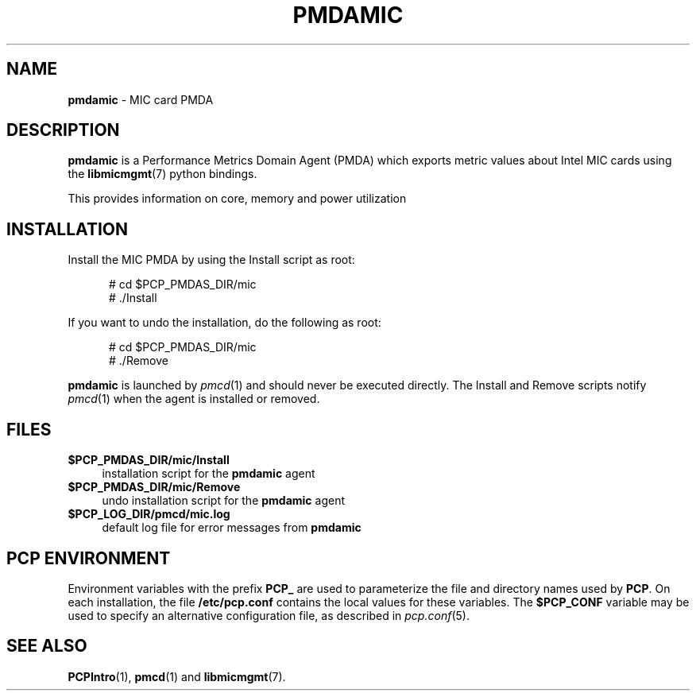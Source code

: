 '\"macro stdmacro
.\"
.\" Copyright (c) 2015 Martins Innus.
.\"
.\" This program is free software; you can redistribute it and/or modify it
.\" under the terms of the GNU General Public License as published by the
.\" Free Software Foundation; either version 2 of the License, or (at your
.\" option) any later version.
.\"
.\" This program is distributed in the hope that it will be useful, but
.\" WITHOUT ANY WARRANTY; without even the implied warranty of MERCHANTABILITY
.\" or FITNESS FOR A PARTICULAR PURPOSE.  See the GNU General Public License
.\" for more details.
.\"
.\"
.TH PMDAMIC 1 "PCP" "Performance Co-Pilot"
.SH NAME
\f3pmdamic\f1 \- MIC card PMDA
.SH DESCRIPTION
\f3pmdamic\f1 is a Performance Metrics Domain Agent (PMDA) which exports
metric values about Intel MIC cards using the
.BR libmicmgmt (7)
python bindings.
.PP
This provides information on core, memory and power utilization
.SH INSTALLATION
Install the MIC PMDA by using the Install script as root:
.PP
.ft CW
.nf
.in +0.5i
# cd $PCP_PMDAS_DIR/mic
# ./Install
.in
.fi
.ft 1
.PP
If you want to undo the installation, do the following as root:
.PP
.ft CW
.nf
.in +0.5i
# cd $PCP_PMDAS_DIR/mic
# ./Remove
.in
.fi
.ft 1
.PP
\fBpmdamic\fR is launched by \fIpmcd\fR(1) and should never be executed
directly. The Install and Remove scripts notify \fIpmcd\fR(1) when the
agent is installed or removed.
.SH FILES
.IP "\fB$PCP_PMDAS_DIR/mic/Install\fR" 4
installation script for the \fBpmdamic\fR agent
.IP "\fB$PCP_PMDAS_DIR/mic/Remove\fR" 4
undo installation script for the \fBpmdamic\fR agent
.IP "\fB$PCP_LOG_DIR/pmcd/mic.log\fR" 4
default log file for error messages from \fBpmdamic\fR
.SH PCP ENVIRONMENT
Environment variables with the prefix \fBPCP_\fR are used to parameterize
the file and directory names used by \fBPCP\fR. On each installation, the
file \fB/etc/pcp.conf\fR contains the local values for these variables.
The \fB$PCP_CONF\fR variable may be used to specify an alternative
configuration file, as described in \fIpcp.conf\fR(5).
.SH SEE ALSO
.BR PCPIntro (1),
.BR pmcd (1)
and
.BR libmicmgmt (7).
